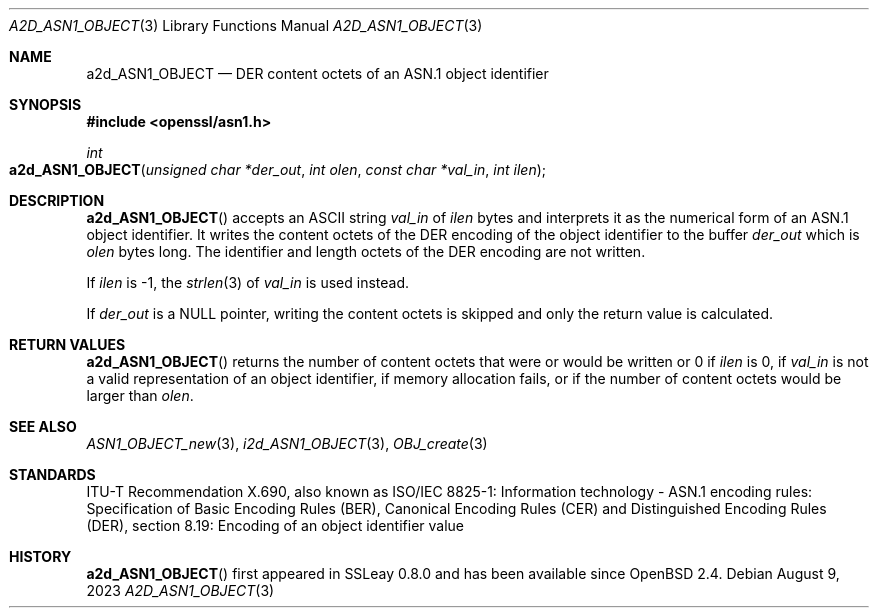 .\" $OpenBSD: a2d_ASN1_OBJECT.3,v 1.3 2023/08/09 17:34:39 schwarze Exp $
.\"
.\" Copyright (c) 2021 Ingo Schwarze <schwarze@openbsd.org>
.\"
.\" Permission to use, copy, modify, and distribute this software for any
.\" purpose with or without fee is hereby granted, provided that the above
.\" copyright notice and this permission notice appear in all copies.
.\"
.\" THE SOFTWARE IS PROVIDED "AS IS" AND THE AUTHOR DISCLAIMS ALL WARRANTIES
.\" WITH REGARD TO THIS SOFTWARE INCLUDING ALL IMPLIED WARRANTIES OF
.\" MERCHANTABILITY AND FITNESS. IN NO EVENT SHALL THE AUTHOR BE LIABLE FOR
.\" ANY SPECIAL, DIRECT, INDIRECT, OR CONSEQUENTIAL DAMAGES OR ANY DAMAGES
.\" WHATSOEVER RESULTING FROM LOSS OF USE, DATA OR PROFITS, WHETHER IN AN
.\" ACTION OF CONTRACT, NEGLIGENCE OR OTHER TORTIOUS ACTION, ARISING OUT OF
.\" OR IN CONNECTION WITH THE USE OR PERFORMANCE OF THIS SOFTWARE.
.\"
.Dd $Mdocdate: August 9 2023 $
.Dt A2D_ASN1_OBJECT 3
.Os
.Sh NAME
.Nm a2d_ASN1_OBJECT
.Nd DER content octets of an ASN.1 object identifier
.Sh SYNOPSIS
.In openssl/asn1.h
.Ft int
.Fo a2d_ASN1_OBJECT
.Fa "unsigned char *der_out"
.Fa "int olen"
.Fa "const char *val_in"
.Fa "int ilen"
.Fc
.Sh DESCRIPTION
.Fn a2d_ASN1_OBJECT
accepts an ASCII string
.Fa val_in
of
.Fa ilen
bytes and interprets it as the numerical form of an ASN.1 object identifier.
It writes the content octets of the DER encoding of the object identifier
to the buffer
.Fa der_out
which is
.Fa olen
bytes long.
The identifier and length octets of the DER encoding are not written.
.Pp
If
.Fa ilen
is \-1, the
.Xr strlen 3
of
.Fa val_in
is used instead.
.Pp
If
.Fa der_out
is a
.Dv NULL
pointer, writing the content octets is skipped
and only the return value is calculated.
.Sh RETURN VALUES
.Fn a2d_ASN1_OBJECT
returns the number of content octets that were or would be written or 0 if
.Fa ilen
is 0, if
.Fa val_in
is not a valid representation of an object identifier,
if memory allocation fails, or if the number of content octets
would be larger than
.Fa olen .
.Sh SEE ALSO
.Xr ASN1_OBJECT_new 3 ,
.Xr i2d_ASN1_OBJECT 3 ,
.Xr OBJ_create 3
.Sh STANDARDS
ITU-T Recommendation X.690, also known as ISO/IEC 8825-1:
Information technology - ASN.1 encoding rules:
Specification of Basic Encoding Rules (BER), Canonical Encoding
Rules (CER) and Distinguished Encoding Rules (DER),
section 8.19: Encoding of an object identifier value
.Sh HISTORY
.Fn a2d_ASN1_OBJECT
first appeared in SSLeay 0.8.0 and has been available since
.Ox 2.4 .
